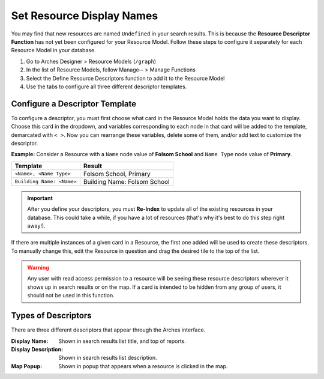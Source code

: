 ###########################
Set Resource Display Names
###########################

You may find that new resources are named ``Undefined`` in your search results. This is because the **Resource Descriptor Function** has not yet been configured for your Resource Model. Follow these steps to configure it separately for each Resource Model in your database.

1. Go to Arches Designer > Resource Models (``/graph``)
2. In the list of Resource Models, follow Manage∙∙∙ > Manage Functions
3. Select the Define Resource Descriptors function to add it to the Resource Model
4. Use the tabs to configure all three different descriptor templates.

===============================
Configure a Descriptor Template
===============================

To configure a descriptor, you must first choose what card in the Resource Model holds the data you want to display. Choose this card in the dropdown, and variables corresponding to each node in that card will be added to the template, demarcated with ``< >``. Now you can rearrange these variables, delete some of them, and/or add text to customize the descriptor.

**Example:** Consider a Resource with a ``Name`` node value of **Folsom School** and ``Name Type`` node value of **Primary**.

+---------------------------+------------------------------+
| Template                  | Result                       |
+===========================+==============================+
| ``<Name>, <Name Type>``   | Folsom School, Primary       |
+---------------------------+------------------------------+
| ``Building Name: <Name>`` | Building Name: Folsom School |
+---------------------------+------------------------------+

.. important::
    After you define your descriptors, you must **Re-Index** to update all of the existing resources in your database. This could take a while, if you have a lot of resources (that's why it's best to do this step right away!).

If there are multiple instances of a given card in a Resource, the first one added will be used to create these descriptors. To manually change this, edit the Resource in question and drag the desired tile to the top of the list.

.. warning::
    Any user with read access permission to a resource will be seeing these resource descriptors wherever it shows up in search results or on the map. If a card is intended to be hidden from any group of users, it should not be used in this function.

====================
Types of Descriptors
====================

There are three different descriptors that appear through the Arches interface.

:Display Name: Shown in search results list title, and top of reports.
:Display Description: Shown in search results list description.
:Map Popup: Shown in popup that appears when a resource is clicked in the map.
